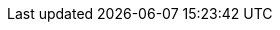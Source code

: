 ifeval::["{release-state}"=="unreleased"]
[[downsampling]]
=== Downsampling a time series data stream

preview::[]

Downsampling provides a method to reduce the footprint of your <<tsds,time series data>> by storing it at reduced granularity.

Metrics solutions collect large amounts of time series data that grow over time. As that data ages, it becomes less relevant to the current state of the system. The downsampling process rolls up documents within a fixed time interval into a single summary document. Each summary document includes statistical representations of the original data: the `min`, `max`, `sum`, `value_count`, and `average` for each metric. Data stream <<time-series-dimension,time series dimensions>> are stored unchanged.

Downsampling, in effect, lets you to trade data resolution and precision for storage size. You can include it in an <<index-lifecycle-management,{ilm} ({ilm-init})>> policy to automatically manage the volume and associated cost of your metrics data at it ages.

[discrete]
[[how-downsampling-works]]
=== How it works

A <<time-series,time series>> is a sequence of observations taken over time for a specific entity. The observed samples can be represented as a continuous function, where the time series dimensions remain constant and the time series metrics change over time.

//.Sampling a continuous function
image::images/data-streams/time-series-function.png[align="center"]

In an Elasticsearch index, a single document is created for each timestamp, containing the immutable time series dimensions, together with the metrics names and the changing metrics values. For a single timestamp, several time series dimensions and metrics may be stored.

//.Metric anatomy
image::images/data-streams/time-series-metric-anatomy.png[align="center"]

For your most current and relevant data, the metrics series typically has a low sampling time interval, so it's optimized for queries that require a high data resolution.

.Original metrics series
image::images/data-streams/time-series-original.png[align="center"]

Downsampling works on older, less frequently accessed data by replacing the original time series with both a data stream of a higher sampling interval and statistical representations of that data. Where the original metrics samples may have been taken, for example, every ten seconds, as the data ages you may choose to reduce the sample granularity to hourly or daily. You may choose to reduce the granularity of `cold` archival data to monthly or less.

.Downsampled metrics series
image::images/data-streams/time-series-downsampled.png[align="center"]

[discrete]
[[downsampling-limitations]]
=== Restrictions and limitations

Note the following restrictions and limitations for downsampling:

* Only indices in a <<tsds,time series data stream>> are supported.
* Data is rolled up on the time dimension only. All other dimensions are copied to the rollup index without any modification.
* Within a data stream, a downsampled rollup index replaces the original index and the original index is deleted. Only one index can exist for a given time period.
* A source index must be in read-only mode for the downsampling rollup process to succeed. Check the <<downsampling-manual,Run downsampling manually>> example for details.
* Downsampling data for the same period many times (rollups of rollups) is supported. The downsampling interval must be a multiple of the interval of the rollup index.
* Downsampling is provided as an ILM action. See <<ilm-rollup,Rollup>>.
* The rollup index is created on the data tier of the original index and it inherits its settings (for example, the number of shards and replicas).
* The numeric `gauge` and `counter` <<mapping-field-meta,metric types>> are supported.
* The downsampling configuration is extracted from the time series data stream <<tsds-create-mappings-component-template,index mapping>>. The only additional required setting is the rollup `time_interval`.
* You can use either the <<search-search,`_search`>> or <<async-search,`_async_search`>> endpoint to query a downsampled index.

[discrete]
[[try-out-downsampling]]
=== Try it out

To take downsampling for a test run, try our example of <<downsampling-manual,running downsampling manually>>.

Downsampling can easily be added to your ILM policy. To learn how, try our <<downsampling-ilm,Run downsampling with ILM>> example.

endif::[]